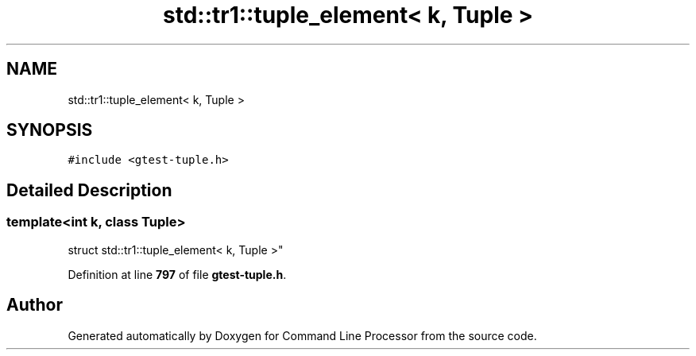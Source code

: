 .TH "std::tr1::tuple_element< k, Tuple >" 3 "Mon Nov 8 2021" "Version 0.2.3" "Command Line Processor" \" -*- nroff -*-
.ad l
.nh
.SH NAME
std::tr1::tuple_element< k, Tuple >
.SH SYNOPSIS
.br
.PP
.PP
\fC#include <gtest\-tuple\&.h>\fP
.SH "Detailed Description"
.PP 

.SS "template<int k, class Tuple>
.br
struct std::tr1::tuple_element< k, Tuple >"
.PP
Definition at line \fB797\fP of file \fBgtest\-tuple\&.h\fP\&.

.SH "Author"
.PP 
Generated automatically by Doxygen for Command Line Processor from the source code\&.
